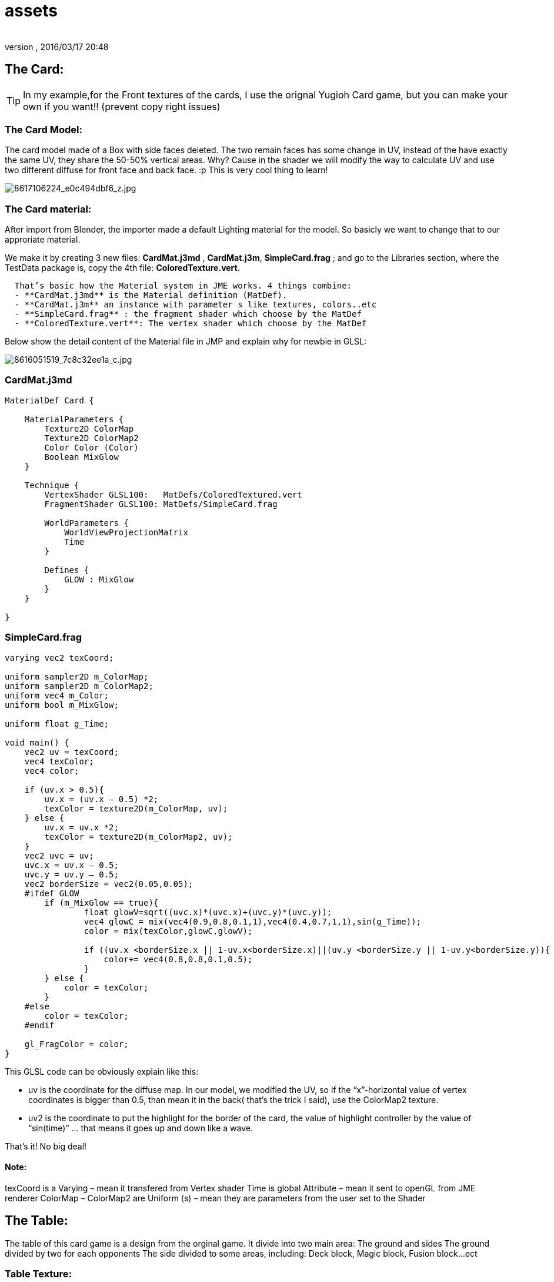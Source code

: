= assets
:author:
:revnumber:
:revdate: 2016/03/17 20:48
:relfileprefix: ../../../
:imagesdir: ../../..
ifdef::env-github,env-browser[:outfilesuffix: .adoc]



== The Card:


[TIP]
====
In my example,for the Front textures of the cards, I use the orignal Yugioh Card game, but you can make your own if you want!! (prevent copy right issues)
====



=== The Card Model:

The card model made of a Box with side faces deleted. The two remain faces has some change in UV, instead of the have exactly the same UV, they share the 50-50% vertical areas. Why? Cause in the shader we will modify the way to calculate UV and use two different diffuse for front face and back face. :p This is very cool thing to learn!

image:http://farm9.staticflickr.com/8104/8617106224_e0c494dbf6_z.jpg[8617106224_e0c494dbf6_z.jpg,width="",height=""]


=== The Card material:

After import from Blender, the importer made a default Lighting material for the model. So basicly we want to change that to our approriate material.

We make it by creating 3 new files: *CardMat.j3md* , *CardMat.j3m*, *SimpleCard.frag* ; and go to the Libraries section, where the TestData package is, copy the 4th file: *ColoredTexture.vert*.

....
  That’s basic how the Material system in JME works. 4 things combine:
  - **CardMat.j3md** is the Material definition (MatDef).
  - **CardMat.j3m** an instance with parameter s like textures, colors..etc
  - **SimpleCard.frag** : the fragment shader which choose by the MatDef
  - **ColoredTexture.vert**: The vertex shader which choose by the MatDef
....

Below show the detail content of the Material file in JMP and explain why for newbie in GLSL:

image::http://farm9.staticflickr.com/8521/8616051519_7c8c32ee1a_c.jpg[8616051519_7c8c32ee1a_c.jpg,width="",height="",align="center"]



=== CardMat.j3md

[source,glsl]
----

MaterialDef Card {

    MaterialParameters {
        Texture2D ColorMap
        Texture2D ColorMap2
        Color Color (Color)
        Boolean MixGlow
    }

    Technique {
        VertexShader GLSL100:   MatDefs/ColoredTextured.vert
        FragmentShader GLSL100: MatDefs/SimpleCard.frag

        WorldParameters {
            WorldViewProjectionMatrix
            Time
        }

        Defines {
            GLOW : MixGlow
        }
    }

}

----


=== SimpleCard.frag

[source,glsl]
----

varying vec2 texCoord;

uniform sampler2D m_ColorMap;
uniform sampler2D m_ColorMap2;
uniform vec4 m_Color;
uniform bool m_MixGlow;

uniform float g_Time;

void main() {
    vec2 uv = texCoord;
    vec4 texColor;
    vec4 color;

    if (uv.x > 0.5){
        uv.x = (uv.x – 0.5) *2;
        texColor = texture2D(m_ColorMap, uv);
    } else {
        uv.x = uv.x *2;
        texColor = texture2D(m_ColorMap2, uv);
    }
    vec2 uvc = uv;
    uvc.x = uv.x – 0.5;
    uvc.y = uv.y – 0.5;
    vec2 borderSize = vec2(0.05,0.05);
    #ifdef GLOW
        if (m_MixGlow == true){
                float glowV=sqrt((uvc.x)*(uvc.x)+(uvc.y)*(uvc.y));
                vec4 glowC = mix(vec4(0.9,0.8,0.1,1),vec4(0.4,0.7,1,1),sin(g_Time));
                color = mix(texColor,glowC,glowV);

                if ((uv.x <borderSize.x || 1-uv.x<borderSize.x)||(uv.y <borderSize.y || 1-uv.y<borderSize.y)){
                    color+= vec4(0.8,0.8,0.1,0.5);
                }
        } else {
            color = texColor;
        }
    #else
        color = texColor;
    #endif

    gl_FragColor = color;
}

----

This GLSL code can be obviously explain like this:

*  uv is the coordinate for the diffuse map. In our model, we modified the UV, so if the “x”-horizontal value of vertex coordinates is bigger than 0.5, than mean it in the back( that’s the trick I said), use the ColorMap2 texture.

*  uv2 is the coordinate to put the highlight for the border of the card, the value of highlight controller by the value of “sin(time)” … that means it goes up and down like a wave.

That’s it! No big deal!


==== Note:

texCoord is a Varying – mean it transfered from Vertex shader
Time is global Attribute – mean it sent to openGL from JME renderer
ColorMap – ColorMap2 are Uniform (s) – mean they are parameters from the user set to the Shader


== The Table:

The table of this card game is a design from the orginal game. It divide into two main area:
The ground and sides
The ground divided by two for each opponents
The side divided to some areas, including: Deck block, Magic block, Fusion block…ect


=== Table Texture:

The table represent by a single quad with this texture. I did it in PTS but you can also do the same thing in Gimp or even paint.net (which one you prefered). The source PTS file is in the Project assets if you want to look into.


image::http://farm9.staticflickr.com/8251/8617035018_bf7db17d09_z.jpg[8617035018_bf7db17d09_z.jpg,width="",height="",align="center"]

